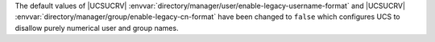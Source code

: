 The default values of |UCSUCRV| :envvar:`directory/manager/user/enable-legacy-username-format` and |UCSUCRV| :envvar:`directory/manager/group/enable-legacy-cn-format` have been changed to ``false`` which configures UCS to disallow purely numerical user and group names.
